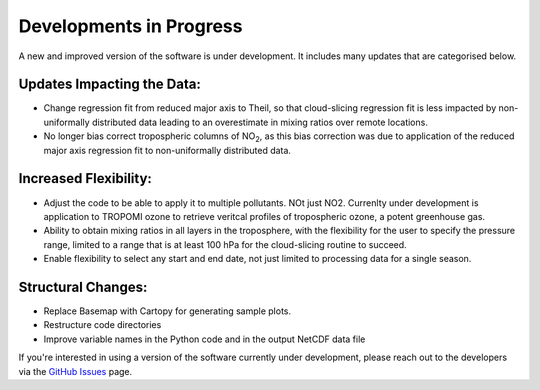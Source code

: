Developments in Progress
===========================

A new and improved version of the software is under development. It includes many updates that are categorised below.

============================
Updates Impacting the Data:
============================

* Change regression fit from reduced major axis to Theil, so that cloud-slicing regression fit is less impacted by non-uniformally distributed data leading to an overestimate in mixing ratios over remote locations.

* No longer bias correct tropospheric columns of NO\ :sub:`2`, as this bias correction was due to application of the reduced major axis regression fit to non-uniformally distributed data.

======================
Increased Flexibility:
======================

* Adjust the code to be able to apply it to multiple pollutants. NOt just NO2. Currenlty under development is application to TROPOMI ozone to retrieve veritcal profiles of tropospheric ozone, a potent greenhouse gas.

* Ability to obtain mixing ratios in all layers in the troposphere, with the flexibility for the user to specify the pressure range, limited to a range that is at least 100 hPa for the cloud-slicing routine to succeed.

* Enable flexibility to select any start and end date, not just limited to processing data for a single season.

====================
Structural Changes:
====================

* Replace Basemap with Cartopy for generating sample plots.

* Restructure code directories

* Improve variable names in the Python code and in the output NetCDF data file


If you're interested in using a version of the software currently under development, please reach out to the developers via the `GitHub Issues <https://github.com/eamarais/erc-uptrop/issues>`__ page.
